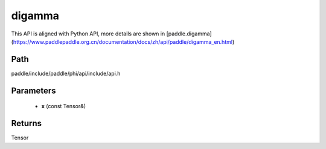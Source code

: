 .. _en_api_paddle_experimental_digamma:

digamma
-------------------------------

.. cpp:function:: Tensor digamma ( const Tensor & x ) ;


This API is aligned with Python API, more details are shown in [paddle.digamma](https://www.paddlepaddle.org.cn/documentation/docs/zh/api/paddle/digamma_en.html)

Path
:::::::::::::::::::::
paddle/include/paddle/phi/api/include/api.h

Parameters
:::::::::::::::::::::
	- **x** (const Tensor&)

Returns
:::::::::::::::::::::
Tensor

